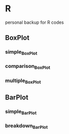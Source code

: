 * R
personal backup for R codes
** BoxPlot
*** simple_BoxPlot
	[[file:BoxPlot/simple_BoxPlot/simple_BoxPlot.png]]
*** comparison_BoxPlot
	[[file:BoxPlot/comparison_BoxPlot/comparison_BoxPlot.png]]
*** multiple_BoxPlot
	[[file:BoxPlot/multiple_BoxPlot/multiple_BoxPlot.png]]
** BarPlot
*** simple_BarPlot
	[[file:BarPlot/simple_BarPlot/simple_BarPlot.png]]
*** breakdown_BarPlot
	[[file:BarPlot/breakdown_BarPlot/breakdown_BarPlot.png]]	
	
